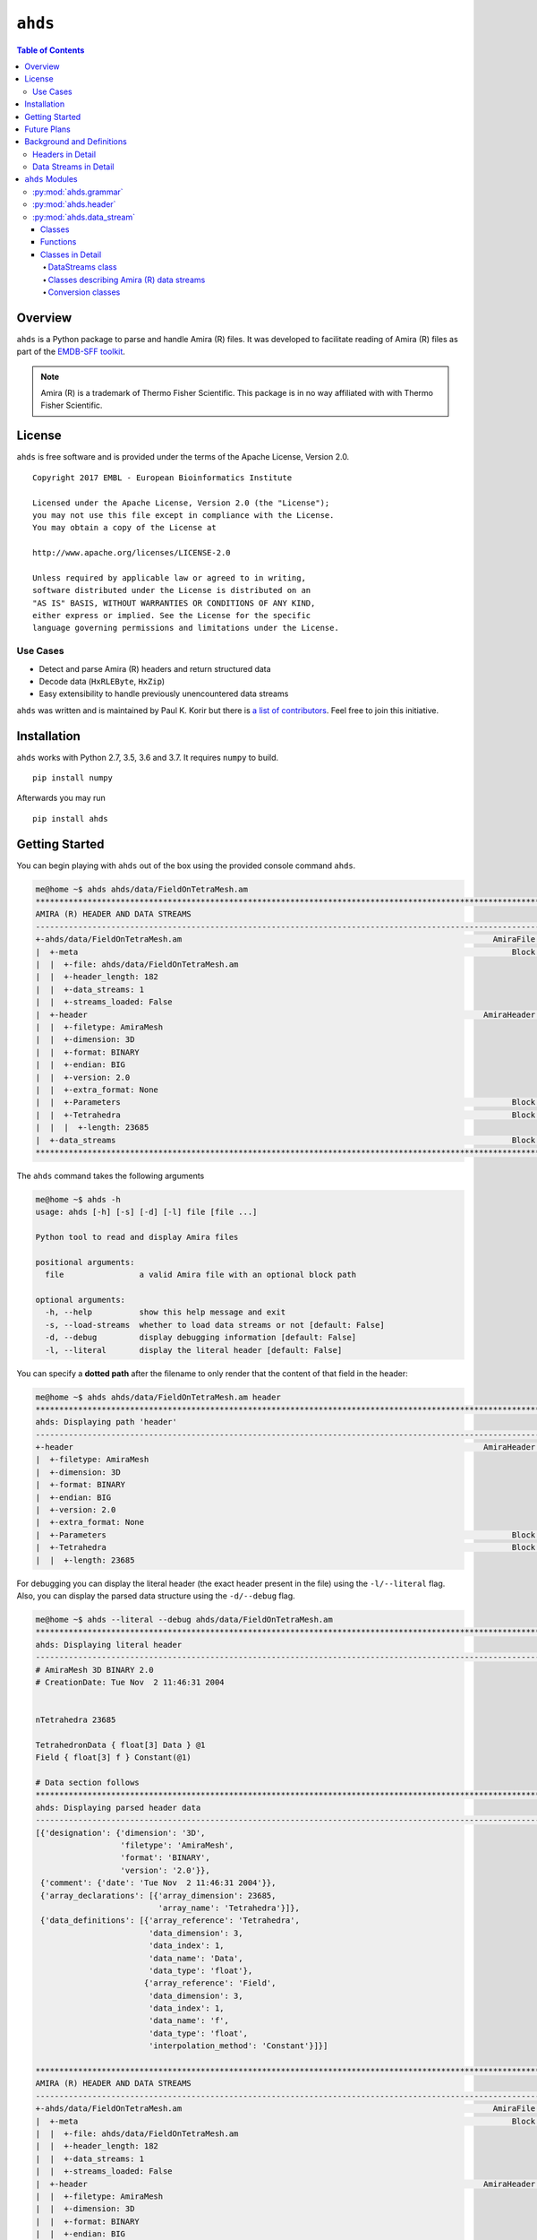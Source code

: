 ==============================================
``ahds``
==============================================

.. image:: https://readthedocs.org/projects/ahds/badge/?version=latest
    :target: https://ahds.readthedocs.io/en/latest/?badge=latest
    :alt: Documentation Status

.. contents:: Table of Contents

----------------------------------------------
Overview
----------------------------------------------
``ahds`` is a Python package to parse and handle Amira (R) files.
It was developed to facilitate reading of Amira (R) files as part of the `EMDB-SFF toolkit <https://sfftk.readthedocs.io>`_.

.. note::

    Amira (R) is a trademark of Thermo Fisher Scientific. This package is in no way affiliated with with Thermo Fisher Scientific.

----------------------------------------------
License
----------------------------------------------

``ahds`` is free software and is provided under the terms of the Apache License, Version 2.0.

::

    Copyright 2017 EMBL - European Bioinformatics Institute

    Licensed under the Apache License, Version 2.0 (the "License");
    you may not use this file except in compliance with the License.
    You may obtain a copy of the License at

    http://www.apache.org/licenses/LICENSE-2.0

    Unless required by applicable law or agreed to in writing,
    software distributed under the License is distributed on an
    "AS IS" BASIS, WITHOUT WARRANTIES OR CONDITIONS OF ANY KIND,
    either express or implied. See the License for the specific
    language governing permissions and limitations under the License.


Use Cases
==============================================
*     Detect and parse Amira (R) headers and return structured data

*     Decode data (``HxRLEByte``, ``HxZip``)

*     Easy extensibility to handle previously unencountered data streams

``ahds`` was written and is maintained by Paul K. Korir but there is
`a list of contributors <https://github.com/emdb-empiar/ahds/blob/dev/CONTRIBUTORS.txt>`_.
Feel free to join this initiative.

--------------------------------------------
Installation
--------------------------------------------
``ahds`` works with Python 2.7, 3.5, 3.6 and 3.7. It requires ``numpy`` to build.

::

    pip install numpy

Afterwards you may run

::

    pip install ahds

.. todo::

    Figure out a way to avoid the need for ``numpy`` as part of the build.

--------------------------------------------
Getting Started
--------------------------------------------

You can begin playing with ``ahds`` out of the box using the provided console command ``ahds``.


.. code:: bash

    me@home ~$ ahds ahds/data/FieldOnTetraMesh.am
    ********************************************************************************************************************************************
    AMIRA (R) HEADER AND DATA STREAMS
    --------------------------------------------------------------------------------------------------------------------------------------------
    +-ahds/data/FieldOnTetraMesh.am                                                                  AmiraFile [is_parent? True ]
    |  +-meta                                                                                            Block [is_parent? False]
    |  |  +-file: ahds/data/FieldOnTetraMesh.am
    |  |  +-header_length: 182
    |  |  +-data_streams: 1
    |  |  +-streams_loaded: False
    |  +-header                                                                                    AmiraHeader [is_parent? True ]
    |  |  +-filetype: AmiraMesh
    |  |  +-dimension: 3D
    |  |  +-format: BINARY
    |  |  +-endian: BIG
    |  |  +-version: 2.0
    |  |  +-extra_format: None
    |  |  +-Parameters                                                                                   Block [is_parent? False]
    |  |  +-Tetrahedra                                                                                   Block [is_parent? False]
    |  |  |  +-length: 23685
    |  +-data_streams                                                                                    Block [is_parent? False]
    ********************************************************************************************************************************************

The ``ahds`` command takes the following arguments

.. code:: bash

    me@home ~$ ahds -h
    usage: ahds [-h] [-s] [-d] [-l] file [file ...]

    Python tool to read and display Amira files

    positional arguments:
      file                a valid Amira file with an optional block path

    optional arguments:
      -h, --help          show this help message and exit
      -s, --load-streams  whether to load data streams or not [default: False]
      -d, --debug         display debugging information [default: False]
      -l, --literal       display the literal header [default: False]

You can specify a **dotted path** after the filename to only render that the content of that field in the header:

.. code:: bash

    me@home ~$ ahds ahds/data/FieldOnTetraMesh.am header
    ***********************************************************************************************************************************
    ahds: Displaying path 'header'
    -----------------------------------------------------------------------------------------------------------------------------------
    +-header                                                                                       AmiraHeader [is_parent? True ]
    |  +-filetype: AmiraMesh
    |  +-dimension: 3D
    |  +-format: BINARY
    |  +-endian: BIG
    |  +-version: 2.0
    |  +-extra_format: None
    |  +-Parameters                                                                                      Block [is_parent? False]
    |  +-Tetrahedra                                                                                      Block [is_parent? False]
    |  |  +-length: 23685


For debugging you can display the literal header (the exact header present in the file) using the ``-l/--literal`` flag.
Also, you can display the parsed data structure using the ``-d/--debug`` flag.

.. code:: bash

    me@home ~$ ahds --literal --debug ahds/data/FieldOnTetraMesh.am
    ***********************************************************************************************************************************
    ahds: Displaying literal header
    -----------------------------------------------------------------------------------------------------------------------------------
    # AmiraMesh 3D BINARY 2.0
    # CreationDate: Tue Nov  2 11:46:31 2004


    nTetrahedra 23685

    TetrahedronData { float[3] Data } @1
    Field { float[3] f } Constant(@1)

    # Data section follows
    ***********************************************************************************************************************************
    ahds: Displaying parsed header data
    -----------------------------------------------------------------------------------------------------------------------------------
    [{'designation': {'dimension': '3D',
                      'filetype': 'AmiraMesh',
                      'format': 'BINARY',
                      'version': '2.0'}},
     {'comment': {'date': 'Tue Nov  2 11:46:31 2004'}},
     {'array_declarations': [{'array_dimension': 23685,
                              'array_name': 'Tetrahedra'}]},
     {'data_definitions': [{'array_reference': 'Tetrahedra',
                            'data_dimension': 3,
                            'data_index': 1,
                            'data_name': 'Data',
                            'data_type': 'float'},
                           {'array_reference': 'Field',
                            'data_dimension': 3,
                            'data_index': 1,
                            'data_name': 'f',
                            'data_type': 'float',
                            'interpolation_method': 'Constant'}]}]

    ********************************************************************************************************************************************
    AMIRA (R) HEADER AND DATA STREAMS
    --------------------------------------------------------------------------------------------------------------------------------------------
    +-ahds/data/FieldOnTetraMesh.am                                                                  AmiraFile [is_parent? True ]
    |  +-meta                                                                                            Block [is_parent? False]
    |  |  +-file: ahds/data/FieldOnTetraMesh.am
    |  |  +-header_length: 182
    |  |  +-data_streams: 1
    |  |  +-streams_loaded: False
    |  +-header                                                                                    AmiraHeader [is_parent? True ]
    |  |  +-filetype: AmiraMesh
    |  |  +-dimension: 3D
    |  |  +-format: BINARY
    |  |  +-endian: BIG
    |  |  +-version: 2.0
    |  |  +-extra_format: None
    |  |  +-Parameters                                                                                   Block [is_parent? False]
    |  |  +-Tetrahedra                                                                                   Block [is_parent? False]
    |  |  |  +-length: 23685
    |  +-data_streams                                                                                    Block [is_parent? False]
    ********************************************************************************************************************************************

By default, data streams are not read --- only the header is parsed. You may obtain the data streams using the
``-s/--load-streams`` flag.

.. code:: bash

    me@home ~$ ahds --load-streams ahds/data/FieldOnTetraMesh.am
    ********************************************************************************************************************************************
    AMIRA (R) HEADER AND DATA STREAMS
    --------------------------------------------------------------------------------------------------------------------------------------------
    +-ahds/data/FieldOnTetraMesh.am                                                                  AmiraFile [is_parent? True ]
    |  +-meta                                                                                            Block [is_parent? False]
    |  |  +-file: ahds/data/FieldOnTetraMesh.am
    |  |  +-header_length: 182
    |  |  +-data_streams: 1
    |  |  +-streams_loaded: True
    |  +-header                                                                                    AmiraHeader [is_parent? True ]
    |  |  +-filetype: AmiraMesh
    |  |  +-dimension: 3D
    |  |  +-format: BINARY
    |  |  +-endian: BIG
    |  |  +-version: 2.0
    |  |  +-extra_format: None
    |  |  +-Parameters                                                                                   Block [is_parent? False]
    |  |  +-Tetrahedra                                                                                   Block [is_parent? False]
    |  |  |  +-length: 23685
    |  +-data_streams                                                                                    Block [is_parent? True ]
    |  |  +-Data                                                                           AmiraMeshDataStream [is_parent? False]
    |  |  |  +-data_index: 1
    |  |  |  +-dimension: 3
    |  |  |  +-type: float
    |  |  |  +-interpolation_method: None
    |  |  |  +-shape: 23685
    |  |  |  +-format: None
    |  |  |  +-data: [  0.8917308   0.9711809 300.       ],...,[  1.4390504   1.1243758 300.       ]
    ********************************************************************************************************************************************

----------------------------------------------
Future Plans
----------------------------------------------
*    Write out valid Amira (R) files

----------------------------------------------
Background and Definitions
----------------------------------------------
``ahds`` presently handles two types of Amira (R) files:

*     `AmiraMesh` files, which typically but not necessarily have a ``.am``, ``.elm``, ``.lmb`` extension, and

*     `HyperSurface` files, which have ``.surf`` and represent an older filetype.

Both file types consist of two parts: 

*     a `header`, and 

*     one or more `data streams`. 

Headers are structured in a modified VRML-like syntax and differ between AmiraMesh and HyperSurface files in some of
the keywords used.

A data stream is a sequence of encoded bytes either referred to in the header by some delimiter
(usually ``@<data_stream_index>``, where ``<data_stream_index>`` is an integer) or a set of structural keywords
(e.g. ``Vertices``, ``Patches``) expected in a predefined sequence.

Headers in Detail
==============================================
AmiraMesh and HyperSurface headers can be divided into four main sections:

*     **designation**

*     **definitions**

*     **parameters**, and

*     **data pointers**.

The `designation` is the first line and conveys several important details about the format and structure of the file such as:

*     filetype (either ``AmiraMesh`` or ``HyperSurface``)

*     dimensionality (``3D``)

*     format (``BINARY-LITTLE-ENDIAN``, ``BINARY`` or ``ASCII``)

*     version (a decimal number e.g. ``2.1``

*     extra format data e.g. ``<hxsurface>`` specifying that an AmiraMesh file will contain HyperSurface data

A series of `definitions` follow that refer to data found in the data pointer sections that either begin with the word â€˜defineâ€™ or have â€˜nâ€™ prepended to a variable. For example:

::

    define Lattice 862 971 200

or 

::

    nVertices 85120

This is followed by grouped `parameters` enclosed in a series of braces beginning with the word â€˜Parametersâ€™. Various parameters are then enclosed each beginning with the name of that group of parameters e.g. â€˜Materialsâ€™

::

    Parameters {
        # grouped parameters
        Material {
            # the names of various materials with attributes
            Exterior {
                id 0
            }
            Inside {
                id 1,
                Color 0 1 1,
                Transparency 0.5
            }
        }
        Patches {
        # patch attributes
            InnerRegion â€œInsideâ€,
            OuterRegion â€œExteriorâ€,
            BoundaryID 0,
            BranchingPoints 0
        }
        # inline parameters
        GridSize <value>,
        â€¦
    }

The most important set of parameters are materials as these specify colours and identities of distinct segments/datasets within the file.

Finally, AmiraMesh files list a set of `data pointers` that point to data labels within the file together with additional information to decode the data. We refer to these as data streams because they consist of continuous streams of raw byte data that need to be decoded. Here is an example of data pointers that refer to the location of 3D surface primitives:

::

    Vertices { float[3] Vertices } @1
    TriangleData { int[7] Triangles } @2
    Patches-0 { int Patches-0 } @3

These refer to three raw data streams each found beginning with the delimiter ``@<number>``. Data stream one (``@1``) is called ``Vertices`` and consists of float triples, two is called ``TriangleData`` and has integer 7-tuples and three called ``Patches-`` is a single integer (the number of patches). In some cases the data pointer contains the data encoding for the corresponding data pointer.

::

    Lattice { byte Labels } @1(HxByteRLE,234575740)

which is a run-length encoded data stream of the specified length, while

::
    
    Lattice { byte Data } @1(HxZip,919215)

contains zipped data of the specified length.

Data Streams in Detail
==============================================
AmiraMesh data streams are very simple. They always have a start delimiter made of ``@`` with an index that identifies the data stream. A newline character separates the delimiter with the data stream proper which is either plain ASCII or a binary stream (raw, zipped or encoded).

HyperSurface data streams structured to have the following sections:

::

    # Header
    Vertices <nvertices>
    # vertices data stream
    
    NBranchingPoints <nbranching_points>
    NVerticesOnCurves <nvertices_on_curves>
    BoundaryCurves <nboundary_curves>
    Patches <npatches>
    {
    InnerRegion <inner_region_name>
    OuterRegion <outer_region_name>
    BoundaryID <boundary_id>
    BranchingPoints <nbranching_points>
    Triangles <ntriangles>
    # triangles data stream
    } # repeats for as <npatches> times

HyperSurface data streams can be either plain ASCII or binary.

----------------------------------------------
``ahds`` Modules
----------------------------------------------
``ahds`` has three main modules:

*    :py:mod:`ahds.grammar` specifies an EBNF grammar

*     :py:mod:`ahds.header`

*     :py:mod:`ahds.data_stream`

These modules are tied into a user-level class called :py:class:`ahds.AmiraFile` that does all the work for you.

.. code:: python

    >>> from ahds import AmiraFile
    >>> # read an AmiraMesh file
    >>> af = AmiraFile('am/test7.am')
    >>> af.header
    <AmiraHeader with 4 bytes>
    >>> # empty data streams
    >>> af.data_streams
    >>> print af.data_streams
    None
    >>> # we have to explicitly read to get the data streams
    >>> af.read()
    >>> af.data_streams
    <class 'ahds.data_stream.DataStreams'> object with 13 stream(s): 1, 2, 3, 4, 5, 6, 7, 8, 9, 10, 11, 12, 13
    >>> for ds in af.data_streams:
    ...   print ds
    ...
    <class 'ahds.data_stream.AmiraMeshDataStream'> object of 2,608 bytes
    <class 'ahds.data_stream.AmiraMeshDataStream'> object of 2,608 bytes
    <class 'ahds.data_stream.AmiraMeshDataStream'> object of 2,608 bytes
    <class 'ahds.data_stream.AmiraMeshDataStream'> object of 2,608 bytes
    <class 'ahds.data_stream.AmiraMeshDataStream'> object of 2,608 bytes
    <class 'ahds.data_stream.AmiraMeshDataStream'> object of 2,608 bytes
    <class 'ahds.data_stream.AmiraMeshDataStream'> object of 2,608 bytes
    <class 'ahds.data_stream.AmiraMeshDataStream'> object of 2,608 bytes
    <class 'ahds.data_stream.AmiraMeshDataStream'> object of 2,608 bytes
    <class 'ahds.data_stream.AmiraMeshDataStream'> object of 2,608 bytes
    <class 'ahds.data_stream.AmiraMeshDataStream'> object of 2,608 bytes
    <class 'ahds.data_stream.AmiraMeshDataStream'> object of 2,608 bytes
    <class 'ahds.data_stream.AmiraMeshDataStream'> object of 2,608 bytes
    # we get the n-th data stream using the index/key notation
    >>> af.data_streams[1].encoded_data
    '1 \n2 \n3 \n'
    >>> af.data_streams[1].decoded_data
    [1, 2, 3]
    >>> af.data_streams[2].encoded_data
    '69 \n120 \n116 \n101 \n114 \n105 \n111 \n114 \n0 \n73 \n110 \n115 \n105 \n100 \n101 \n0 \n109 \n111 \n108 \n101 \n99 \n117 \n108 \n101 \n0 \n'
    >>> af.data_streams[2].decoded_data
    [69, 120, 116, 101, 114, 105, 111, 114, 0, 73, 110, 115, 105, 100, 101, 0, 109, 111, 108, 101, 99, 117, 108, 101, 0]


.. code:: python

    >>> # read an HyperSurface file
    >>> af = AmiraFile('surf/test4.surf')
    >>> af.read()
    >>> af.data_streams
    <class 'ahds.data_stream.DataStreams'> object with 5 stream(s): Patches, NBranchingPoints, BoundaryCurves, Vertices, NVerticesOnCurves
    # HyperSurface files have pre-set data streams
    >>> af.data_streams['Vertices'].decoded_data[:10]
    [(560.0, 243.0, 60.96875), (560.0, 242.9166717529297, 61.0), (559.5, 243.0, 61.0), (561.0, 243.0, 60.95833206176758), (561.0, 242.5, 61.0), (561.0384521484375, 243.0, 61.0), (559.0, 244.0, 60.94444274902344), (559.0, 243.5, 61.0), (558.9722290039062, 244.0, 61.0), (560.0, 244.0, 60.459999084472656)]


:py:mod:`ahds.grammar`
==============================================
This module describes the header grammar for Amira (R) (AmiraMesh and HyperSurface) files and so depends on :py:mod:`simpleparse` Python package. It defines a single class (:py:class:`ahds.grammar.AmiraDispatchProcessor`) and four functions.

:py:class:`ahds.grammar.AmiraDispatchProcessor` is a subclass of :py:class:`simpleparse.dispatchprocessor` which implements the core functionality required to use the grammar. Each grammar token has a corresponding method defined on this class which determines how the data associated with that token will be rendered. Data can be rendered as a single or multimap, string, number, or in custom format.

*     :py:func:`ahds.grammar.get_parsed_data(fn, *args, **kwargs)` is the user-level function that takes a filename and returns structured parsed data. It depends on the other three functions defined:

*     :py:func:`ahds.grammar.detect_format(fn, format_bytes=50, verbose=False)` returns either ``AmiraMesh`` or ``HyperSurface`` given a file name and arguments,

*     :py:func:`ahds.grammar.get_header(fn, file_format, header_bytes=20000, verbose=False)` returns the header portion based on the file format determined by detect_format(...), and

*     :py:func:`ahds.grammar.parse_header(data, verbose=False)` converts the raw header data returned by :py:func:`ahds.grammar.get_header(...)` into a structured header based on AmiraDispatchProcessor.

:py:mod:`ahds.header`
==============================================
This module converts the structured header from the :py:mod:`ahds.grammar` module into an object with the sections of the header (``designation``, ``definitions``, ``parameters ``and ``data pointers``) and corresponding structured data available as attributes. That is, it converts the header:

::

    # AmiraMesh BINARY-LITTLE-ENDIAN 2.1
    
    
    define Lattice 862 971 200
    
    Parameters {
        Materials {
            Exterior {
                Id 1
            }
            Inside {
                Color 0.64 0 0.8,
                Id 2
            }
            Mitochondria {
                Id 3,
                Color 0 1 0
            }
            Mitochondria_ {
                Id 4,
                Color 1 1 0
            }
            mitochondria__ {
                Id 5,
                Color 0 0.125 1
            }
            NE {
                Id 6,
                Color 1 0 0
            }
        }
        Content "862x971x200 byte, uniform coordinates",
        BoundingBox 0 13410.7 0 15108.4 1121.45 4221.01,
        CoordType "uniform"
    }
    
    Lattice { byte Labels } @1(HxByteRLE,4014522)
 
into an :py:class:`ahds.header.AmiraHeader` object.

.. code:: python

    >>> from ahds.header import AmiraHeader
    >>> amira_header = AmiraHeader.from_file('am/test2.am')
    >>> amira_header.designation.attrs
    ['filetype', 'dimension', 'format', 'version', 'extra_format']
    >>> amira_header.designation.filetype
    'AmiraMesh'
    >>> amira_header.designation.dimension
    >>> amira_header.designation.format
    'BINARY-LITTLE-ENDIAN'
    >>> amira_header.definitions.attrs
    ['Lattice']
    >>> amira_header.definitions.Lattice
    [862, 971, 200]
    >>> amira_header.parameters.attrs
    ['Materials', 'Content', 'BoundingBox', 'CoordType']
    >>> amira_header.parameters.Materials.attrs
    ['Exterior', 'Inside', 'Mitochondria', 'Mitochondria_', 'mitochondria__', 'NE']
    >>> amira_header.parameters.Materials.Exterior.attrs
    ['Id']
    >>> amira_header.parameters.Materials.Exterior.Id
    1
    >>> amira_header.parameters.Content
    '"862x971x200 byte, uniform coordinates",'
    >>> amira_header.parameters.BoundingBox
    [0, 13410.7, 0, 15108.4, 1121.45, 4221.01]
    >>> amira_header.parameters.CoordType
    '"uniform"'
    >>> amira_header.data_pointers.attrs
    ['data_pointer_1']
    >>> amira_header.data_pointers.data_pointer_1.attrs
    ['pointer_name', 'data_format', 'data_dimension', 'data_type', 'data_name', 'data_index', 'data_length']
    >>> amira_header.data_pointers.data_pointer_1.pointer_name
    'Lattice'
    >>> amira_header.data_pointers.data_pointer_1.data_format
    'HxByteRLE'
    >>> amira_header.data_pointers.data_pointer_1.data_dimension
    >>> amira_header.data_pointers.data_pointer_1.data_type
    'byte'
    >>> amira_header.data_pointers.data_pointer_1.data_name
    'Labels'
    >>> amira_header.data_pointers.data_pointer_1.data_index
    1
    >>> amira_header.data_pointers.data_pointer_1.data_length
    4014522

This module consists of two main classes: :py:class:`ahds.header.AmiraHeader` is the user-level class and :py:class:`ahds.header.Block` which is a container class for a block of structured data from an Amira (R) header.

AmiraHeader has one constructor: :py:func:`ahds.header.AmiraHeader.from_file(fn, *args, **kwargs)` which takes an Amira (R) file by name and arguments and returns an :py:class:`ahds.header.AmiraHeader` object with all attributes set as described above. Alternatively, one can use the initiator form to pass structured data directly: :py:class:`ahds.header.AmiraHeader(parsed_data)` which returns an :py:class:`ahds.header.AmiraHeader` object configured appropriately.

*     The raw data structured data is available as read-only property: :py:attr:`ahds.header.AmiraHeader.raw_header`

*     Internally the :py:class:`ahds.header.AmiraHeader` class implements a set of private methods which individually load the four data sections (``designation``, ``definitions``, ``parameters``, and ``data pointers``).

The :py:class:`ahds.header.Block` class is a container class which converts structured groups to attributes and has two main attributes:

*     :py:attr:`ahds.header.Block.name` provides the name of the current block

.. code:: python

    >>> amira_header.designation.name
    'designation'
    >>> amira_header.parameters.Materials.name
    'Materials'
    >>> amira_header.parameters.Materials.Exterior.name
    'Exterior'

*     :py:attr:`ahds.header.Block.attrs` provides the attributes available on this :py:class:`ahds.header.Block`

.. code:: python

    >>> amira_header.designation.attrs
    ['filetype', 'dimension', 'format', 'version', 'extra_format']
    >>> amira_header.designation.format
    'BINARY-LITTLE-ENDIAN'
    A given Materials block has two special features:
    Block.ids returns the list of ids for all materials. This is important when decoding HxByteRLE compressed data
    Block[id] returns the material for the given id using index notation.
    >>> amira_header.parameters.Materials.ids
    [1, 2, 3, 4, 5, 6]
    >>> amira_header.parameters.attrs
    ['Materials', 'Content', 'BoundingBox', 'CoordType']
    # ids attribute is only available for â€˜Materialâ€™ blocks within â€˜parametersâ€™ section
    >>> amira_header.parameters.Content.ids
    Traceback (most recent call last):
      File "<stdin>", line 1, in <module>
    AttributeError: 'str' object has no attribute 'ids'
    # we can get the name of a material of the given id
    >>> amira_header.parameters.Materials[4].name
    'Mitochondria_'

:py:mod:`ahds.data_stream`
==============================================
This is most complex module implementing a hierarchy of classes describing various data streams within Amira (R) files. It has 22 classes and five functions

Classes
----------------------------------------------
There are three categories of classes:

*     A user-level class that encapsulates (2) below.

*     Classes describing Amira (R) data streams

    *     Classes describing AmiraMesh data streams
    
    *     Classes describing HyperSurface data streams

*    Data conversion classes (AmiraMesh only)

    *     Classes abstracting images

    *     Classes abstracting contours

The user-level :py:class:`ahds.data_stream.DataStreams` class is the preferred way to use the module. It takes the name of an Amira (R) file and encapsulates an iterator of data streams.

.. code:: python

    >>> from ahds import data_stream
    >>> data_streams = data_stream.DataStreams('am/test6.am')
    >>> data_streams
    <class 'ahds.data_stream.DataStreams'> object with 2 stream(s): 1, 2
    >>> for ds in data_streams:
    ...   print ds
    ...
    <class 'ahds.data_stream.AmiraMeshDataStream'> object of 968,909 bytes
    <class 'ahds.data_stream.AmiraMeshDataStream'> object of 968,909 bytes

Functions
----------------------------------------------
The functions implemented in this module decode data streams.

*    :py:func:`ahds.data_stream.hxbyterle_decode` decodes ``HxByteRLE`` data streams

*     :py:func:`ahds.data_stream.hxzip_decode(data_size, data)` unzips zlib-compressed data streams

*    :py:func:`ahds.data_stream.unpack_binary(data_pointer, definitions, data)` unpacks the structured data stream according to the attributes specified in the dataâ€™s data pointer

*     :py:func:`ahds.data_stream.unpack_ascii(data)` converts rows of ASCII data into numerical data

Classes in Detail
----------------------------------------------

DataStreams class
``````````````````````````````````````````````
The following attributes are available on objects of this class:

*     :py:attr:`ahds.data_stream.DataStreams.file` - filename of Amira (R) file

*    :py:attr:`ahds.data_stream.DataStreams.header` - an object of class :py:class:`ahds.header.AmiraHeader` encapsulating the header data in four sections (``designation``, ``definitions``, ``parameters``, and ``data pointers``)

*    :py:attr:`ahds.data_stream.DataStreams.filetype` - the filetype as specified in (ii) above.

*    :py:attr:`ahds.data_stream.DataStreams.stream_data` - all raw data from the file (including the header)

*    ``len(DataStreams)`` - the number of data streams contained

*    :py:class:`ahds.data_stream.DataStreams[<index>]` - returns the data stream of the index specified (as defined in the data_pointers section of the header object

Classes describing Amira (R) data streams
``````````````````````````````````````````````
The following diagrams illustrates the hierarchy of classes:

.. image:: ahds_classes.png

Classes describing Amira (R) data streams


*    :py:class:`ahds.data_stream.AmiraDataStream` is the base class for all data stream classes and defines the following attributes:

    *    :py:attr:`ahds.data_stream.AmiraDataStream.header` - an :py:class:`ahds.header.AmiraHeader` object
    
    *    :py:attr:`ahds.data_stream.AmiraDataStream.data_pointer` - the :py:attr:`ahds.header.AmiraHeader.data_pointers.data_pointer_X` for this data stream
    
    *    :py:attr:`ahds.data_stream.AmiraDataStream.stream_data` - the raw file data
    
    *    :py:attr:`ahds.data_stream.AmiraDataStream.encoded_data` - the encoded data for this stream; ``None`` for ``VoidDataStream`` subclasses
    
    *    :py:attr:`ahds.data_stream.AmiraDataStream.decoded_data` - the decoded data for this stream; ``None`` for ``VoidDataStream`` subclasses
    
    *    :py:attr:`ahds.data_stream.AmiraDataStream.decoded_length` - the number of items (tuples, integers) in decoded data
    
The two main subclasses of :py:class:`ahds.data_stream.AmiraDataStream` are :py:class:`ahds.data_stream.AmiraMeshDataStream`, which is a concrete class representing all AmiraMesh data streams, and :py:class:`ahds.data_stream.AmiraHxSurfaceDataStream`, which abstractly defines HyperSurface data streams.

There are two main AmiraHxSurfaceDataStream subclasses:

*    :py:class:`ahds.data_stream.VoidDataStream` represents :py:class:`ahds.data_stream.AmiraHxSurfaceDataStream` data streams that only have a name and value but no actual encoded data (on the following line). There are two subclasses:

    *    :py:class:`ahds.data_stream.NamedDataStream` subclasses have a strings after data stream name. The two concrete subclasses are:
    
        *    :py:class:`ahds.data_stream.PatchesInnerRegionDataStream` for the name of an inner region of a patch (see :py:class:`PatchesDataStream`), and
        
        *    :py:class:`ahds.data_stream.PatchesOuterRegionDataStream` for corresponding name of the outer region of a patch.
    
    *    :py:class:`ahds.data_stream.ValuedDataStream` have an integer value after the data stream name. The three concrete subclasses are:
    
        *    :py:class:`ahds.data_stream.PatchesBoundaryIDDataStream` hold the boundary ID of a patch,
        
        *    :py:class:`ahds.data_stream.PatchesBranchingPointsDataStream` stores the number of branching points, and
        
        *    :py:class:`ahds.data_stream.PatchesDataStream` with the number of patches, which is a special :py:class:`ahds.data_stream.ValueDataStream` that contains an iterable of patches each containing a ``Patches<X>DataStream`` objects.
        
    *    :py:class:`ahds.data_stream.LoadedDataStream` represent :py:class:`ahds.data_stream.AmiraHxSurfaceDataStream` data streams that have a name, a value and encoded data. The two main concrete subclasses are:
    
        *    :py:class:`ahds.data_stream.VerticesDataStream` represents data streams with float-triples, and
        
        *    :py:class:`ahds.data_stream.PatchesTrianglesDataStream` represents data streams within a patch with triples of 1-based indices (triangles) of vertices specified in the :py:class:`ahds.data_stream.VerticesDataStream`.
        

Conversion classes
``````````````````````````````````````````````
There are two groups of conversion classes which only apply to (some) AmiraMesh data streams:
Conversion classes


*    Image conversion classes consist of a image container class :py:class:`ahds.data_stream.ImageSet` and an :py:class:`ahds.data_stream.Image` class. ImageSet objects that can be iterated to give :py:class:`ahds.data_stream.Image` objects are returned from the :py:meth:`ahds.data_stream.AmiraMeshDataStream.to_images()` method call.

..    code:: python

    >>> # decode the data stream to images
    >>> images = ds[1].to_images()
    >>> images
    <ImageSet with 200 images>
    >>> for image in images:
    ...     print image
    ...
    <Image with dimensions (971, 862)>
    <Image with dimensions (971, 862)>
    <Image with dimensions (971, 862)>
    ...
    <Image with dimensions (971, 862)>
    <Image with dimensions (971, 862)>

*    Contour conversion classes convert individual images into sets of contours (:py:class:`ahds.data_stream.ContourSet`) iterable as individual :py:class:`ahds.data_stream.Contours` objects. They are obtained from calls to the :py:attr:`ahds.data_stream.Image.as_contours` property. Furthermore, the :py:attr:`ahds.data_stream.Image.as_segments` property call returns a dictionary of the corresponding :py:class:`ahds.data_stream.ContourSet` object indexed by the *z* plane.

..    code:: python

    >>> # contours per image
    >>> # the dictionary key is the Amira Id for the segment (the Id of the Material)
    >>> # a segment can have several non-overlapping contours (or polylines)
    >>> for image in images:
    ...     print image.as_contours
    ...
    {2: <class 'ahds.data_stream.ContourSet'> with 15 contours, 3: <class 'ahds.data_stream.ContourSet'> with 3 contours, 5: <class 'ahds.data_stream.ContourSet'> with 2 contours}
    {2: <class 'ahds.data_stream.ContourSet'> with 18 contours, 3: <class 'ahds.data_stream.ContourSet'> with 3 contours, 5: <class 'ahds.data_stream.ContourSet'> with 2 contours}
    ...
    {2: <class 'ahds.data_stream.ContourSet'> with 15 contours, 3: <class 'ahds.data_stream.ContourSet'> with 1 contours, 5: <class 'ahds.data_stream.ContourSet'> with 3 contours}
    {2: <class 'ahds.data_stream.ContourSet'> with 15 contours, 3: <class 'ahds.data_stream.ContourSet'> with 1 contours, 5: <class 'ahds.data_stream.ContourSet'> with 3 contours}
    
    
    >>> # separate individual segments
    >>> images.segments
    {1: {110: <class 'ahds.data_stream.ContourSet'> with 1 contours}, 2: {0: <class 'ahds.data_stream.ContourSet'> with 15 contours, 1: <class 'ahds.data_stream.ContourSet'> with 18 contours, ..., 198: <class 'ahds.data_stream.ContourSet'> with 3 contours, 199: <class 'ahds.data_stream.ContourSet'> with 3 contours}}
    



